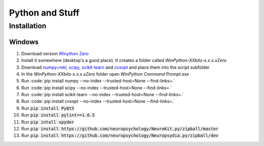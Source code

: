 Python and Stuff
#########################

Installation
=============


Windows
-----------------------


1. Download  version `Winython Zero <http://winpython.github.io/>`_
2. Install it somewhere (desktop's a good place). It creates a folder called `WinPython-XXbits-x.x.x.xZero`
3. Download `numpy+mkl <http://www.lfd.uci.edu/~gohlke/pythonlibs/#numpy>`_, `scipy <http://www.lfd.uci.edu/~gohlke/pythonlibs/#scipy>`_, `scikit-learn <http://www.lfd.uci.edu/~gohlke/pythonlibs/#scikit-learn>`_ and `cvxopt <http://www.lfd.uci.edu/~gohlke/pythonlibs/#cvxopt>`_ and place them into the `script` subfolder
4. In the `WinPython-XXbits-x.x.x.xZero` folder open `WinPython Command Prompt.exe`
5. Run :code:`pip install numpy --no-index --trusted-host=None --find-links=.\`
6. Run :code:`pip install scipy --no-index --trusted-host=None --find-links=.\`
7. Run :code:`pip install scikit-learn --no-index --trusted-host=None --find-links=.\`
8. Run :code:`pip install cvxopt --no-index --trusted-host=None --find-links=.\`
9. Run :code:`pip install PyQt5`
10. Run :code:`pip install pylint==1.6.5`
11. Run :code:`pip intall spyder`
12. Run :code:`pip install https://github.com/neuropsychology/NeuroKit.py/zipball/master`
13. Run :code:`pip install https://github.com/neuropsychology/Neuropsydia.py/zipball/dev`

